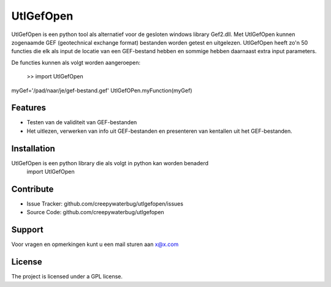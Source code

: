 UtlGefOpen
========
UtlGefOpen is een python tool als alternatief voor de gesloten windows library Gef2.dll. Met UtlGefOpen kunnen zogenaamde GEF (geotechnical exchange format) bestanden worden getest en uitgelezen. UtlGefOpen heeft zo'n 50 functies die elk als input de locatie van een GEF-bestand hebben en sommige hebben daarnaast extra input parameters.

De functies kunnen als volgt worden aangeroepen:

  >> import UtlGefOpen
myGef='/pad/naar/je/gef-bestand.gef'
UtlGefOPen.myFunction(myGef)

Features
--------

- Testen van de validiteit van GEF-bestanden
- Het uitlezen, verwerken van info uit GEF-bestanden en presenteren van kentallen uit het GEF-bestanden.

Installation
------------

UtlGefOpen is een python library die als volgt in python kan worden benaderd
    import UtlGefOpen 

Contribute
----------

- Issue Tracker: github.com/creepywaterbug/utlgefopen/issues
- Source Code: github.com/creepywaterbug/utlgefopen

Support
-------

Voor vragen en opmerkingen kunt u een mail sturen aan x@x.com

License
-------

The project is licensed under a GPL license.
